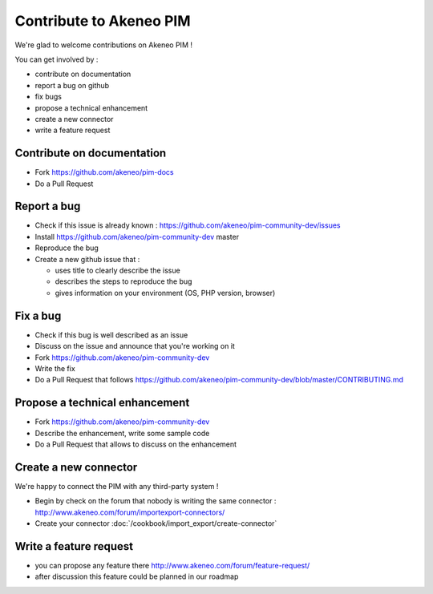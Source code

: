 Contribute to Akeneo PIM
========================

We're glad to welcome contributions on Akeneo PIM !

You can get involved by :

* contribute on documentation
* report a bug on github
* fix bugs
* propose a technical enhancement
* create a new connector
* write a feature request

Contribute on documentation
---------------------------

* Fork https://github.com/akeneo/pim-docs
* Do a Pull Request

Report a bug
------------

* Check if this issue is already known : https://github.com/akeneo/pim-community-dev/issues 
* Install https://github.com/akeneo/pim-community-dev master
* Reproduce the bug
* Create a new github issue that :

  * uses title to clearly describe the issue
  * describes the steps to reproduce the bug
  * gives information on your environment (OS, PHP version, browser)

Fix a bug
---------

* Check if this bug is well described as an issue
* Discuss on the issue and announce that you're working on it
* Fork https://github.com/akeneo/pim-community-dev
* Write the fix
* Do a Pull Request that follows https://github.com/akeneo/pim-community-dev/blob/master/CONTRIBUTING.md

Propose a technical enhancement
-------------------------------

* Fork https://github.com/akeneo/pim-community-dev
* Describe the enhancement, write some sample code
* Do a Pull Request that allows to discuss on the enhancement

Create a new connector
----------------------

We're happy to connect the PIM with any third-party system !

* Begin by check on the forum that nobody is writing the same connector : http://www.akeneo.com/forum/importexport-connectors/
* Create your connector :doc:`/cookbook/import_export/create-connector`

Write a feature request
-----------------------

* you can propose any feature there http://www.akeneo.com/forum/feature-request/
* after discussion this feature could be planned in our roadmap

